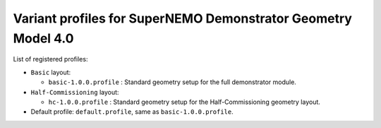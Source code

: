 ==============================================================
Variant profiles for SuperNEMO Demonstrator Geometry Model 4.0
==============================================================

List of registered profiles:

* ``Basic`` layout:

  * ``basic-1.0.0.profile`` : Standard geometry setup for the full demonstrator module.

* ``Half-Commissioning`` layout:

  * ``hc-1.0.0.profile``    : Standard geometry setup for the Half-Commissioning geometry layout.

* Default profile: ``default.profile``, same as  ``basic-1.0.0.profile``.
